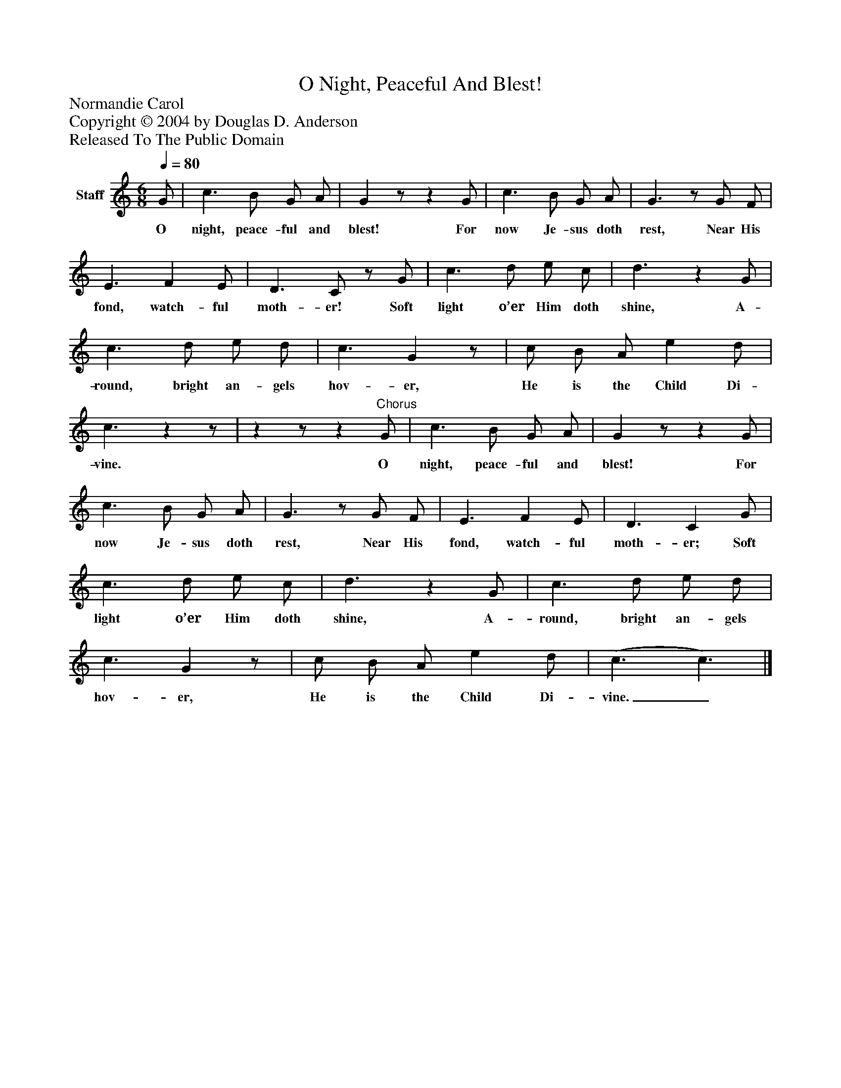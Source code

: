 %%abc-creator mxml2abc 1.4
%%abc-version 2.0
%%continueall true
%%titletrim true
%%titleformat A-1 T C1, Z-1, S-1
X: 0
T: O Night, Peaceful And Blest!
Z: Normandie Carol
Z: Copyright © 2004 by Douglas D. Anderson
Z: Released To The Public Domain
L: 1/4
M: 6/8
Q: 1/4=80
V: P1 name="Staff"
%%MIDI program 1 19
K: C
[V: P1]  G/ | c3/ B/ G/ A/ | Gz/z G/ | c3/ B/ G/ A/ | G3/z/ G/ F/ | E3/ F E/ | D3/ C/z/ G/ | c3/ d/ e/ c/ | d3/z G/ | c3/ d/ e/ d/ | c3/ Gz/ | c/ B/ A/ e d/ | c3/zz/ |zz/z"^Chorus" G/ | c3/ B/ G/ A/ | Gz/z G/ | c3/ B/ G/ A/ | G3/z/ G/ F/ | E3/ F E/ | D3/ C G/ | c3/ d/ e/ c/ | d3/z G/ | c3/ d/ e/ d/ | c3/ Gz/ | c/ B/ A/ e d/ | (c3/ c3/)|]
w: O night, peace- ful and blest! For now Je- sus doth rest, Near His fond, watch- ful moth- er! Soft light o’er Him doth shine, A- round, bright an- gels hov- er, He is the Child Di- vine. O night, peace- ful and blest! For now Je- sus doth rest, Near His fond, watch- ful moth- er; Soft light o’er Him doth shine, A- round, bright an- gels hov- er, He is the Child Di- vine._

